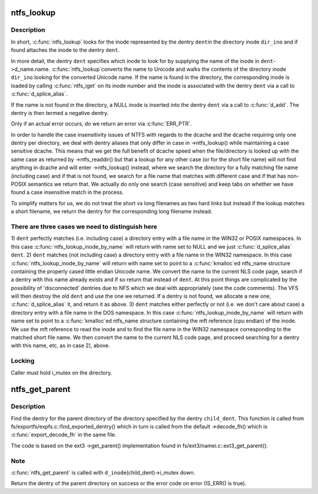 .. -*- coding: utf-8; mode: rst -*-
.. src-file: fs/ntfs/namei.c

.. _`ntfs_lookup`:

ntfs_lookup
===========

.. c:function:: struct dentry *ntfs_lookup(struct inode *dir_ino, struct dentry *dent, unsigned int flags)

    find the inode represented by a dentry in a directory inode

    :param struct inode \*dir_ino:
        directory inode in which to look for the inode

    :param struct dentry \*dent:
        dentry representing the inode to look for

    :param unsigned int flags:
        lookup flags

.. _`ntfs_lookup.description`:

Description
-----------

In short, \ :c:func:`ntfs_lookup`\  looks for the inode represented by the dentry \ ``dent``\ 
in the directory inode \ ``dir_ino``\  and if found attaches the inode to the
dentry \ ``dent``\ .

In more detail, the dentry \ ``dent``\  specifies which inode to look for by
supplying the name of the inode in \ ``dent``\ ->d_name.name. \ :c:func:`ntfs_lookup`\ 
converts the name to Unicode and walks the contents of the directory inode
\ ``dir_ino``\  looking for the converted Unicode name. If the name is found in the
directory, the corresponding inode is loaded by calling \ :c:func:`ntfs_iget`\  on its
inode number and the inode is associated with the dentry \ ``dent``\  via a call to
\ :c:func:`d_splice_alias`\ .

If the name is not found in the directory, a NULL inode is inserted into the
dentry \ ``dent``\  via a call to \ :c:func:`d_add`\ . The dentry is then termed a negative
dentry.

Only if an actual error occurs, do we return an error via \ :c:func:`ERR_PTR`\ .

In order to handle the case insensitivity issues of NTFS with regards to the
dcache and the dcache requiring only one dentry per directory, we deal with
dentry aliases that only differ in case in ->ntfs_lookup() while maintaining
a case sensitive dcache. This means that we get the full benefit of dcache
speed when the file/directory is looked up with the same case as returned by
->ntfs_readdir() but that a lookup for any other case (or for the short file
name) will not find anything in dcache and will enter ->ntfs_lookup()
instead, where we search the directory for a fully matching file name
(including case) and if that is not found, we search for a file name that
matches with different case and if that has non-POSIX semantics we return
that. We actually do only one search (case sensitive) and keep tabs on
whether we have found a case insensitive match in the process.

To simplify matters for us, we do not treat the short vs long filenames as
two hard links but instead if the lookup matches a short filename, we
return the dentry for the corresponding long filename instead.

.. _`ntfs_lookup.there-are-three-cases-we-need-to-distinguish-here`:

There are three cases we need to distinguish here
-------------------------------------------------


1) \ ``dent``\  perfectly matches (i.e. including case) a directory entry with a
file name in the WIN32 or POSIX namespaces. In this case
\ :c:func:`ntfs_lookup_inode_by_name`\  will return with name set to NULL and we
just \ :c:func:`d_splice_alias`\  \ ``dent``\ .
2) \ ``dent``\  matches (not including case) a directory entry with a file name in
the WIN32 namespace. In this case \ :c:func:`ntfs_lookup_inode_by_name`\  will return
with name set to point to a \ :c:func:`kmalloc`\ ed ntfs_name structure containing
the properly cased little endian Unicode name. We convert the name to the
current NLS code page, search if a dentry with this name already exists
and if so return that instead of \ ``dent``\ .  At this point things are
complicated by the possibility of 'disconnected' dentries due to NFS
which we deal with appropriately (see the code comments).  The VFS will
then destroy the old \ ``dent``\  and use the one we returned.  If a dentry is
not found, we allocate a new one, \ :c:func:`d_splice_alias`\  it, and return it as
above.
3) \ ``dent``\  matches either perfectly or not (i.e. we don't care about case) a
directory entry with a file name in the DOS namespace. In this case
\ :c:func:`ntfs_lookup_inode_by_name`\  will return with name set to point to a
\ :c:func:`kmalloc`\ ed ntfs_name structure containing the mft reference (cpu endian)
of the inode. We use the mft reference to read the inode and to find the
file name in the WIN32 namespace corresponding to the matched short file
name. We then convert the name to the current NLS code page, and proceed
searching for a dentry with this name, etc, as in case 2), above.

.. _`ntfs_lookup.locking`:

Locking
-------

Caller must hold i_mutex on the directory.

.. _`ntfs_get_parent`:

ntfs_get_parent
===============

.. c:function:: struct dentry *ntfs_get_parent(struct dentry *child_dent)

    find the dentry of the parent of a given directory dentry

    :param struct dentry \*child_dent:
        dentry of the directory whose parent directory to find

.. _`ntfs_get_parent.description`:

Description
-----------

Find the dentry for the parent directory of the directory specified by the
dentry \ ``child_dent``\ .  This function is called from
fs/exportfs/expfs.c::find_exported_dentry() which in turn is called from the
default ->decode_fh() which is \ :c:func:`export_decode_fh`\  in the same file.

The code is based on the ext3 ->get_parent() implementation found in
fs/ext3/namei.c::ext3_get_parent().

.. _`ntfs_get_parent.note`:

Note
----

\ :c:func:`ntfs_get_parent`\  is called with \ ``d_inode``\ (child_dent)->i_mutex down.

Return the dentry of the parent directory on success or the error code on
error (IS_ERR() is true).

.. This file was automatic generated / don't edit.

